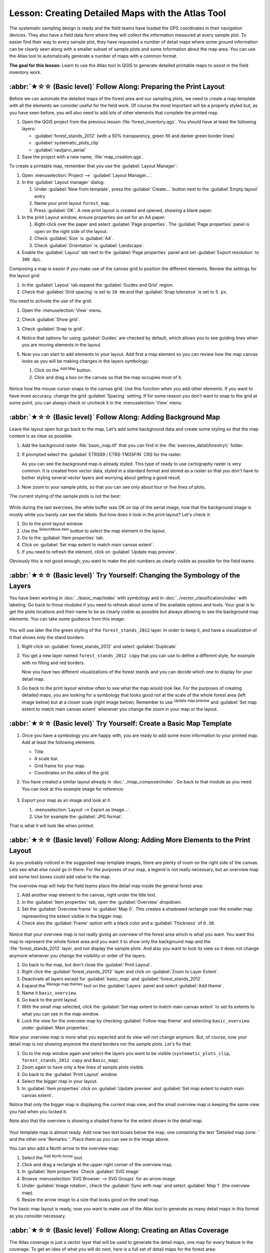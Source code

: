 Lesson: Creating Detailed Maps with the Atlas Tool
===============================================================================

The systematic sampling design is ready and the field teams have loaded the GPS
coordinates in their navigation devices. They also have a field data form where
they will collect the information measured at every sample plot. To easier find
their way to every sample plot, they have requested a number of detail maps
where some ground information can be clearly seen along with a smaller subset
of sample plots and some information about the map area. You can use the Atlas
tool to automatically generate a number of maps with a common format.

**The goal for this lesson:** Learn to use the Atlas tool in QGIS to generate
detailed printable maps to assist in the field inventory work.

:abbr:`★☆☆ (Basic level)` Follow Along: Preparing the Print Layout
-------------------------------------------------------------------------------

Before we can automate the detailed maps of the forest area and our sampling
plots, we need to create a map template with all the elements we consider
useful for the field work. Of course the most important will be a properly
styled but, as you have seen before, you will also need to add lots of other
elements that complete the printed map.

#. Open the QGIS project from the previous lesson :file:`forest_inventory.qgs`.
   You should have at least the following layers:

   * :guilabel:`forest_stands_2012` (with a 50% transparency, green fill and darker
     green border lines)
   * :guilabel:`systematic_plots_clip`
   * :guilabel:`rautjarvi_aerial`

#. Save the project with a new name, :file:`map_creation.qgs`.

To create a printable map, remember that you use the :guilabel:`Layout Manager`:

#. Open :menuselection:`Project -->` |layoutManager| :guilabel:`Layout Manager...`.
#. In the :guilabel:`Layout manager` dialog:

   #. Under :guilabel:`New from template`, press the :guilabel:`Create...` button
      next to the :guilabel:`Empty layout` entry
   #. Name your print layout ``forest_map``.
   #. Press :guilabel:`OK`. A new print layout is created and opened, showing a blank paper.

#. In the print Layout window, ensure properties are set for an A4 paper:

   #. Right-click over the paper and select :guilabel:`Page properties`.
      The :guilabel:`Page properties` panel is open on the right side of the layout.
   #. Check :guilabel:`Size` is :guilabel:`A4`.
   #. Check :guilabel:`Orientation` is :guilabel:`Landscape`.
#. Enable the :guilabel:`Layout` tab next to the :guilabel:`Page properties` panel
   and set :guilabel:`Export resolution` to ``300 dpi``.

Composing a map is easier if you make use of the canvas grid to position the
different elements. Review the settings for the layout grid:

#. In the :guilabel:`Layout` tab expand the :guilabel:`Guides and Grid` region.
#. Check that :guilabel:`Grid spacing` is set to ``10 mm`` and that
   :guilabel:`Snap tolerance` is set to ``5 px``.

You need to activate the use of the grid:

#. Open the :menuselection:`View` menu.
#. Check :guilabel:`Show grid`.
#. Check :guilabel:`Snap to grid`.
#. Notice that options for using :guilabel:`Guides` are checked by default, which
   allows you to see guiding lines when you are moving elements in the layout.

#. Now you can start to add elements to your layout. Add first a map element so
   you can review how the map canvas looks as you will be making changes in the
   layers symbology:

   #. Click on the |addMap| :sup:`Add Map` button.
   #. Click and drag a box on the canvas so that the map occupies most of it.

   .. figure:: img/composer_1.png
      :align: center

Notice how the mouse cursor snaps to the canvas grid. Use this function when
you add other elements. If you want to have more accuracy, change the grid
:guilabel:`Spacing` setting. If for some reason you don't want to snap to the
grid at some point, you can always check or uncheck it in the
:menuselection:`View` menu.


:abbr:`★☆☆ (Basic level)` Follow Along: Adding Background Map
-------------------------------------------------------------------------------

Leave the layout open but go back to the map. Let's add some background data and
create some styling so that the map content is as clear as possible.

#. Add the background raster :file:`basic_map.tif` that you can find in the
   :file:`exercise_data\\forestry\\` folder.
#. If prompted select the :guilabel:`ETRS89 / ETRS-TM35FIN` CRS for the raster.

   As you can see the background map is already styled. This type of ready to use
   cartography raster is very common. It is created from vector data, styled in a
   standard format and stored as a raster so that you don't have to bother styling
   several vector layers and worrying about getting a good result.

#. Now zoom to your sample plots, so that you can see only about four or five
   lines of plots.

The current styling of the sample plots is not the best:

.. figure:: img/plots_zoom1-2.png
   :align: center

While during the last exercises, the white buffer was OK on top of the aerial
image, now that the background image is mostly white you barely can see the
labels. But how does it look in the print layout? Let's check it:

#. Go to the print layout window.
#. Use the |select| :sup:`Select/Move item` button to select the map element
   in the layout.
#. Go to the :guilabel:`Item properties` tab.
#. Click on |setToCanvasExtent| :guilabel:`Set map extent to match main canvas extent`.
#. If you need to refresh the element, click on |refresh| :guilabel:`Update map preview`.

.. Todo: A screenshot of what is displayed in print layout could be nice here!

Obviously this is not good enough; you want to make the plot numbers as clearly
visible as possible for the field teams.


:abbr:`★☆☆ (Basic level)` Try Yourself: Changing the Symbology of the Layers
-------------------------------------------------------------------------------

You have been working in :doc:`../basic_map/index` with symbology and in
:doc:`../vector_classification/index` with labeling. Go back to those modules
if you need to refresh about some of the available options and tools. Your goal
is to get the plots locations and their name to be as clearly visible as
possible but always allowing to see the background map elements. You can take
some guidance from this image:

.. figure:: img/plots_zoom2_symbology.png
   :align: center

You will use later the the green styling of the ``forest_stands_2012`` layer.
In order to keep it, and have a visualization of it that shows only the stand borders:

#. Right click on :guilabel:`forest_stands_2012` and select :guilabel:`Duplicate`
#. You get a new layer named ``forest_stands_2012 copy`` that you can use to
   define a different style, for example with no filling and red borders.

   Now you have two different visualizations of the forest stands and you can decide
   which one to display for your detail map.

   .. Todo: Instead of duplicating the layer we should consider using multiple styles
    for the same layer.

#. Go back to the print layout window often to see what the map would
   look like. For the purposes of creating detailed maps, you are looking for a
   symbology that looks good not at the scale of the whole forest area (left image
   below) but at a closer scale (right image below). Remember to use
   |refresh| :sup:`Update map preview` and |setToCanvasExtent|
   :guilabel:`Set map extent to match main canvas extent`
   whenever you change the zoom in your map or the layout.

   .. figure:: img/composer_2-3.png
      :align: center

:abbr:`★☆☆ (Basic level)` Try Yourself: Create a Basic Map Template
-------------------------------------------------------------------------------

#. Once you have a symbology you are happy with, you are ready to add some more
   information to your printed map. Add at least the following elements:

   * Title.
   * A scale bar.
   * Grid frame for your map.
   * Coordinates on the sides of the grid.

#. You have created a similar layout already in :doc:`../map_composer/index`.
   Go back to that module as you need. You can look at this example image for reference:

   .. figure:: img/map_template1.png
      :align: center

#. Export your map as an image and look at it.

   #. :menuselection:`Layout --> Export as Image...`.
   #. Use for example the :guilabel:`JPG format`.

That is what it will look like when printed.

:abbr:`★☆☆ (Basic level)` Follow Along: Adding More Elements to the Print Layout
---------------------------------------------------------------------------------

As you probably noticed in the suggested map template images, there are plenty
of room on the right side of the canvas. Lets see what else could go in there.
For the purposes of our map, a legend is not really necessary, but an overview
map and some text boxes could add value to the map.

The overview map will help the field teams place the detail map inside the
general forest area:

#. Add another map element to the canvas, right under the title text.
#. In the :guilabel:`Item properties` tab, open the :guilabel:`Overview` dropdown.
#. Set the :guilabel:`Overview frame` to :guilabel:`Map 0`. This creates a
   shadowed rectangle over the smaller map representing the extent visible in
   the bigger map.
#. Check also the :guilabel:`Frame` option with a black color and a
   :guilabel:`Thickness` of ``0.30``.

.. figure:: img/more_elements1.png
   :align: center

Notice that your overview map is not really giving an overview of the forest
area which is what you want. You want this map to represent the whole forest
area and you want it to show only the background map and the
:file:`forest_stands_2012` layer, and not display the sample plots. And also
you want to lock its view so it does not change anymore whenever you change
the visibility or order of the layers.

#. Go back to the map, but don't close the :guilabel:`Print Layout`.
#. Right click the :guilabel:`forest_stands_2012` layer and click on :guilabel:`Zoom
   to Layer Extent`.
#. Deactivate all layers except for :guilabel:`basic_map` and :guilabel:`forest_stands_2012`.
#. Expand the :sup:`Manage map themes` tool on the :guilabel:`Layers` panel
   and select :guilabel:`Add theme`.
#. Name it ``basic_overview``.
#. Go back to the print layout.
#. With the small map selected, click the :guilabel:`Set map extent to match
   main canvas extent` to set its extents to what you can see in the map window.
#. Lock the view for the overview map by checking :guilabel:`Follow map theme`
   and selecting ``basic_overview`` under :guilabel:`Main properties`.

Now your overview map is more what you expected and its view will not change
anymore. But, of course, now your detail map is not showing anymore the stand
borders nor the sample plots. Let's fix that:

#. Go to the map window again and select the layers you want to be visible
   (``systematic_plots_clip``, ``forest_stands_2012 copy`` and ``Basic_map``).
#. Zoom again to have only a few lines of sample plots visible.
#. Go back to the :guilabel:`Print Layout` window.
#. Select the bigger map in your layout.
#. In :guilabel:`Item properties` click on :guilabel:`Update preview` and
   :guilabel:`Set map extent to match main canvas extent`.

Notice that only the bigger map is displaying the current map view, and the
small overview map is keeping the same view you had when you locked it.

Note also that the overview is showing a shaded frame for the extent shown in the detail map.

.. figure:: img/more_elements2.png
   :align: center

Your template map is almost ready. Add now two text boxes below the map, one
containing the text 'Detailed map zone: ' and the other one 'Remarks: '. Place
them as you can see in the image above.

You can also add a North arrow to the overview map:

#. Select the |northArrow| :sup:`Add North Arrow` tool.
#. Click and drag a rectangle at the upper right corner of the overview map.
#. In :guilabel:`Item properties` Check :guilabel:`SVG image`
#. Browse :menuselection:`SVG Browser --> SVG Groups` for an arrow image.
#. Under :guilabel:`Image rotation`, check the :guilabel:`Sync with map` and
   select :guilabel:`Map 1` (the overview map).
#. Resize the arrow image to a size that looks good on the small map.

The basic map layout is ready, now you want to make use of the Atlas tool to
generate as many detail maps in this format as you consider necessary.


:abbr:`★☆☆ (Basic level)` Follow Along: Creating an Atlas Coverage
-------------------------------------------------------------------------------

The Atlas coverage is just a vector layer that will be used to generate the
detail maps, one map for every feature in the coverage. To get an idea of what
you will do next, here is a full set of detail maps for the forest area:

.. figure:: img/preview_atlas_results.png
   :align: center

The coverage could be any existing layer, but usually it makes more sense to
create one for the specific purpose. Let's create a grid of polygons covering
the forest area:

#. In the QGIS map view, open :menuselection:`Vector --> Research Tools -->`
   |vectorGrid| :menuselection:`Create grid`.
#. Set the tool as shown in this image:

   .. figure:: img/coverage_polygons.png
      :align: center

   .. Todo: Use the Processing GUI and describe the options to set

#. Save the output as :file:`atlas_coverage.shp`.
#. Style the new ``atlas_coverage`` layer so that the polygons have no filling.

The new polygons are covering the whole forest area and they give you an idea
of what each map (created from each polygon) will contain.

.. figure:: img/atlas_coverage.png
   :align: center

:abbr:`★☆☆ (Basic level)` Follow Along: Setting Up the Atlas Tool
-------------------------------------------------------------------------------

The last step is to set up the Atlas tool:

#. Go back to the print layout.
#. In the panel on the right, go to the :guilabel:`Atlas generation` tab.
#. Set the options as follows:

   .. figure:: img/atlas_settings.png
      :align: center

   .. Todo: Describe the settings, please

   That tells the Atlas tool to use the features (polygons) inside
   :file:`atlas_coverage` as the focus for every detail map. It will output one
   map for every feature in the layer. The :guilabel:`Hidden coverage layer` tells
   the Atlas to not show the polygons in the output maps.

One more thing needs to be done. You need to tell the Atlas tool what map
element is going to be updated for every output map. By now, you probably can
guess that the map to be changed for every feature is the one you have prepared
to contain detail views of the sample plots, that is the bigger map element in
your canvas:

#. Select the bigger map element (``Map 0``).
#. Go to the :guilabel:`Item properties` tab.
#. In the list, check :guilabel:`Controlled by atlas`.
#. And set the :guilabel:`Marging around feature` to ``10%``. The view extent
   will be 10% bigger than the polygons, which means that your detail maps will
   have a 10% overlap.

   .. figure:: img/controlled_by_atlas.png
      :align: center

Now you can use the preview tool for Atlas maps to review what your maps will look like:

#. Activate the Atlas previews using the button |atlas| or if your Atlas toolbar
   is not visible, via :menuselection:`Atlas --> Preview Atlas`.
#. You can use the arrows in the Atlas tool bar or in the :menuselection:`Atlas`
   menu to move through maps that will be created.

Note that some of them cover areas that are not interesting. Let's do something
about it and save some trees by not printing those useless maps.

:abbr:`★☆☆ (Basic level)` Follow Along: Editing the Coverage Layer
-------------------------------------------------------------------------------

Besides removing the polygons for those areas that are not interesting, you can
also customize the text labels in your map to be generated with content from the
:guilabel:`Attribute table` of your coverage layer:

.. Todo: Instead of removing from the layer, we should consider filtering them
  out using the atlas filter

#. Go back to the map view.
#. Enable editing for the :guilabel:`atlas_coverage` layer.
#. Select the polygons that are selected (in yellow) in the image below.
#. Remove the selected polygons.
#. Disable editing and save the edits.

.. figure:: img/remove_polygons.png
   :align: center

You can go back to the print layout and check that the previews of
the Atlas use only the polygons you left in the layer.

The coverage layer you are using does not yet have useful information that you
could use to customize the content of the labels in your map. The first step is
to create them, you can add for example a zone code for the polygon areas and a
field with some remarks for the field teams to have into account:

#. Open the :guilabel:`Attribute table` for the :guilabel:`atlas_coverage` layer.
#. Enable editing.
#. Use the |calculateField| calculator to create and populate the following two fields.
#. Create a field named ``Zone`` of type :guilabel:`Whole number (integer)`.
#. In the :guilabel:`Expression` box write/copy/construct ``$rownum``.
#. Create another field named ``Remarks``, of type :guilabel:`Text (string)` and
   a width of ``255``.
#. In the :guilabel:`Expression` box write ``'No remarks.'``. This will set
   all the default value for all the polygons.

The forest manager will have some information about the area that might be useful
when visiting the area.
For example, the existence of a bridge, a swamp or the location of a protected species.
The :guilabel:`atlas_coverage` layer is probably in edit mode still,
add the following text in the :guilabel:`Remarks` field to the corresponding polygons
(double click the cell to edit it):

* For the :guilabel:`Zone` 2: ``Bridge to the North of plot 19. Siberian squirrel
  between p_13 and p_14.``
* For the :guilabel:`Zone` 6: `Difficult to transit in swamp to the North of the lake.``
* For the :guilabel:`Zone` 7: ``Siberian squirrel to the South East of p_94.``
* Disable editing and save your edits.

Almost ready, now you have to tell the Atlas tool that you want some of the text
labels to use the information from the :guilabel:`atlas_coverage` layer's attribute table.

#. Go back to the :guilabel:`Print Layout`.
#. Select the text label containing ``Detailed map...``.
#. Set the :guilabel:`Font` size to ``12``.
#. Set the cursor at the end of the text in the label.
#. In  the :guilabel:`Item properties` tab, inside the :guilabel:`Main properties`
   click on :guilabel:`Insert or Edit an Expression...`.
#. In the :guilabel:`Function list` double-click on the field :guilabel:`Zone` under
   :guilabel:`Field and Values`.
#. Click :guilabel:`OK`.
#. The text inside the box in the :guilabel:`Item properties` should show
   ``Detail map inventory zone: [% "Zone" %]``. Note that the ``[% "Zone" %]``
   will be substituted by the value of the field :guilabel:`Zone` for the corresponding
   feature from the layer :guilabel:`atlas_coverage`.

#. Test the contents of the label by looking at the different Atlas preview maps.
#. Do the same for the labels with the text :guilabel:`Remarks:` using the field with
   the zone information. You can leave a break line before you enter the expression.
   You can see the result for the preview of zone 2 in the image below:

   .. figure:: img/preview_zone2.png
      :align: center

#. Use the Atlas preview to browse through all the maps you will be creating soon
   and enjoy!

:abbr:`★☆☆ (Basic level)` Follow Along: Printing the Maps
-------------------------------------------------------------------------------

Last but not least, printing or exporting your maps to image files or PDF files.
You can use the :menuselection:`Atlas --> Export Atlas as Images...` or
:menuselection:`Atlas --> Export Atlas as PDF...`. Currently the SVG export
format is not working properly and will give a poor result.

Lets print the maps as a single PDF that you can send to the field office for printing:

#. Go to the :guilabel:`Atlas generation` tab on the right panel.
#. Under the :guilabel:`Output` check the :guilabel:`Single file export when
   possible`. This will put all the maps together into a PDF file, if this option
   is not checked you will get one file for every map.
#. Open :menuselection:`Layout --> Export as PDF...`.
#. Save the PDF file as :file:`inventory_2012_maps.pdf` in your
   :file:`exercise_data\\forestry\\samplig\\map_creation\\` folder.
#. Open the PDF file to check that everything went as expected.
#. You could just as easily create separate images for every map (remember to
   uncheck the single file creation), here you can see the thumbnails of the
   images that would be created:

   .. figure:: img/maps_as_images.png
      :align: center

#. In the :guilabel:`Print Layout`, press |fileSave| :sup:`Save` in order
   to save your print layout changes in the project. This also saves the project file.
   You can reopen the project at any time and run or edit the atlas.

   It is also possible to save your map as a layout template as
   :file:`forestry_atlas.qpt` in your :file:`exercise_data\\forestry\\map_creation\\`
   folder. Use :menuselection:`Layout --> Save as Template`.
   You will be able to use this template again and again in other projects.

#. Close the :guilabel:`Print Layout` and the project.


In Conclusion
-------------------------------------------------------------------------------

You have managed to create a template map that can be used to automatically
generate detail maps to be used in the field to help navigate to the different
plots. As you noticed, this was not an easy task but the benefit will come when
you need to create similar maps for other regions and you can use the template
you just saved.

What's Next?
-------------------------------------------------------------------------------

In the next lesson, you will see how you can use LiDAR data to create a DEM and
then use it to enhance your data and maps visibility.


.. Substitutions definitions - AVOID EDITING PAST THIS LINE
   This will be automatically updated by the find_set_subst.py script.
   If you need to create a new substitution manually,
   please add it also to the substitutions.txt file in the
   source folder.

.. |addMap| image:: /static/common/mActionAddMap.png
   :width: 1.5em
.. |atlas| image:: /static/common/mIconAtlas.png
   :width: 1.5em
.. |calculateField| image:: /static/common/mActionCalculateField.png
   :width: 1.5em
.. |fileSave| image:: /static/common/mActionFileSave.png
   :width: 1.5em
.. |layoutManager| image:: /static/common/mActionLayoutManager.png
   :width: 1.5em
.. |northArrow| image:: /static/common/north_arrow.png
   :width: 1.5em
.. |refresh| image:: /static/common/mActionRefresh.png
   :width: 1.5em
.. |select| image:: /static/common/mActionSelect.png
   :width: 1.5em
.. |setToCanvasExtent| image:: /static/common/mActionSetToCanvasExtent.png
   :width: 1.5em
.. |vectorGrid| image:: /static/common/vector_grid.png
   :width: 1.5em
